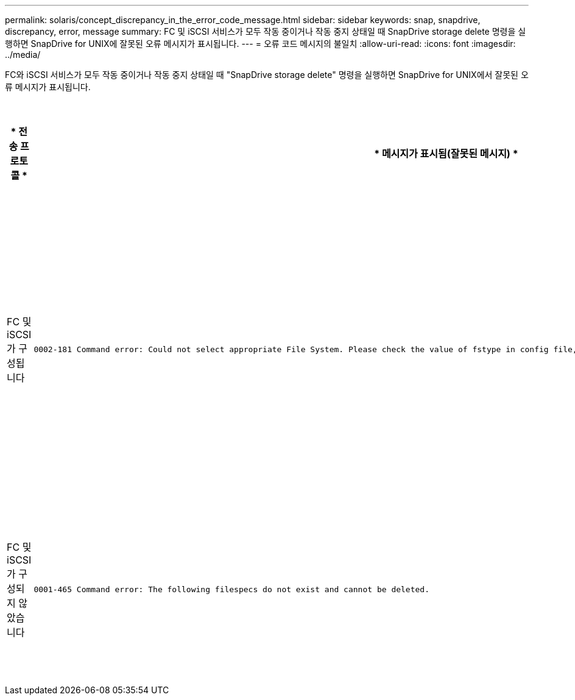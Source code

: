 ---
permalink: solaris/concept_discrepancy_in_the_error_code_message.html 
sidebar: sidebar 
keywords: snap, snapdrive, discrepancy, error, message 
summary: FC 및 iSCSI 서비스가 모두 작동 중이거나 작동 중지 상태일 때 SnapDrive storage delete 명령을 실행하면 SnapDrive for UNIX에 잘못된 오류 메시지가 표시됩니다. 
---
= 오류 코드 메시지의 불일치
:allow-uri-read: 
:icons: font
:imagesdir: ../media/


[role="lead"]
FC와 iSCSI 서비스가 모두 작동 중이거나 작동 중지 상태일 때 "SnapDrive storage delete" 명령을 실행하면 SnapDrive for UNIX에서 잘못된 오류 메시지가 표시됩니다.

|===
| * 전송 프로토콜 * | * 메시지가 표시됨(잘못된 메시지) * | * 대신 표시되어야 하는 메시지(올바른 메시지) * 


 a| 
FC 및 iSCSI가 구성됩니다
 a| 
[listing]
----
0002-181 Command error: Could not select appropriate File System. Please check the value of fstype in config file, and ensure proper file system is configured in the system.
---- a| 
0002-143 Admin error: linuxissi linuxfcp 드라이버의 공존 기능은 지원되지 않습니다

호스트에 드라이버 중 하나만 로드되었는지 확인한 후 다시 시도하십시오



 a| 
FC 및 iSCSI가 구성되지 않았습니다
 a| 
[listing]
----
0001-465 Command error: The following filespecs do not exist and cannot be deleted.
---- a| 
"0001-877 관리자 오류: HBA 도우미를 찾을 수 없습니다. LUN과 관련된 명령이 실패해야 합니다

|===